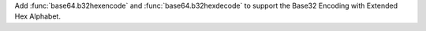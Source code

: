 Add :func:`base64.b32hexencode` and :func:`base64.b32hexdecode` to support the
Base32 Encoding with Extended Hex Alphabet.
